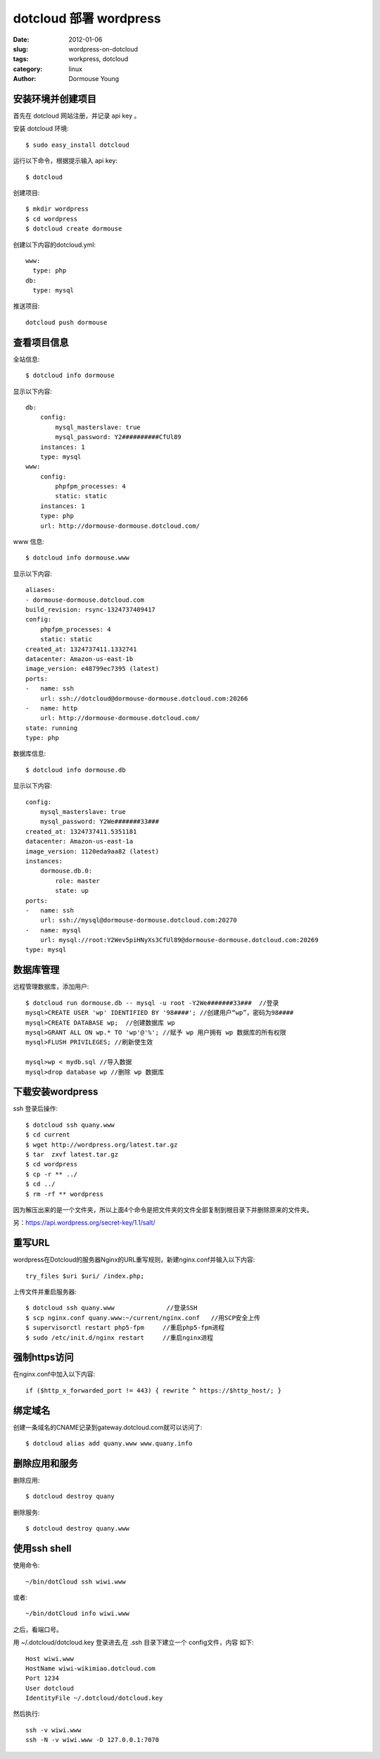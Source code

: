 =======================
dotcloud 部署 wordpress
=======================

:date: 2012-01-06
:slug: wordpress-on-dotcloud
:tags: workpress, dotcloud
:category: linux
:author: Dormouse Young

安装环境并创建项目
==================

首先在 dotcloud 网站注册，并记录 api key 。

安装 dotcloud 环境::

    $ sudo easy_install dotcloud

运行以下命令，根据提示输入 api key::

    $ dotcloud

创建项目::

    $ mkdir wordpress
    $ cd wordpress
    $ dotcloud create dormouse

创建以下内容的dotcloud.yml::

    www:
      type: php
    db:
      type: mysql

推送项目::
    
    dotcloud push dormouse

查看项目信息
============

全站信息::

    $ dotcloud info dormouse

显示以下内容::

    db:
        config:
            mysql_masterslave: true
            mysql_password: Y2##########CfUl89
        instances: 1
        type: mysql
    www:
        config:
            phpfpm_processes: 4
            static: static
        instances: 1
        type: php
        url: http://dormouse-dormouse.dotcloud.com/

www 信息::

    $ dotcloud info dormouse.www

显示以下内容::

    aliases:
    - dormouse-dormouse.dotcloud.com
    build_revision: rsync-1324737409417
    config:
        phpfpm_processes: 4
        static: static
    created_at: 1324737411.1332741
    datacenter: Amazon-us-east-1b
    image_version: e48799ec7395 (latest)
    ports:
    -   name: ssh
        url: ssh://dotcloud@dormouse-dormouse.dotcloud.com:20266
    -   name: http
        url: http://dormouse-dormouse.dotcloud.com/
    state: running
    type: php

数据库信息::

    $ dotcloud info dormouse.db

显示以下内容::

    config:
        mysql_masterslave: true
        mysql_password: Y2We#######33###
    created_at: 1324737411.5351181
    datacenter: Amazon-us-east-1a
    image_version: 1120eda9aa82 (latest)
    instances:
        dormouse.db.0:
            role: master
            state: up
    ports:
    -   name: ssh
        url: ssh://mysql@dormouse-dormouse.dotcloud.com:20270
    -   name: mysql
        url: mysql://root:Y2Wev5piHNyXs3CfUl89@dormouse-dormouse.dotcloud.com:20269
    type: mysql

数据库管理
==========

远程管理数据库，添加用户::

    $ dotcloud run dormouse.db -- mysql -u root -Y2We#######33###  //登录
    mysql>CREATE USER 'wp' IDENTIFIED BY '98####'; //创建用户“wp”，密码为98####
    mysql>CREATE DATABASE wp;  //创建数据库 wp
    mysql>GRANT ALL ON wp.* TO 'wp'@'%'; //赋予 wp 用户拥有 wp 数据库的所有权限
    mysql>FLUSH PRIVILEGES; //刷新使生效

    mysql>wp < mydb.sql //导入数据
    mysql>drop database wp //删除 wp 数据库

下载安装wordpress
=================

ssh 登录后操作::

    $ dotcloud ssh quany.www
    $ cd current
    $ wget http://wordpress.org/latest.tar.gz
    $ tar  zxvf latest.tar.gz
    $ cd wordpress
    $ cp -r ** ../
    $ cd ../
    $ rm -rf ** wordpress

因为解压出来的是一个文件夹，所以上面4个命令是把文件夹的文件全部复制到根目录下并删除原来的文件夹。

另：https://api.wordpress.org/secret-key/1.1/salt/

重写URL
=========

wordpress在Dotcloud的服务器Nginx的URL重写规则，新建nginx.conf并输入以下内容::

    try_files $uri $uri/ /index.php;

上传文件并重启服务器::

    $ dotcloud ssh quany.www              //登录SSH
    $ scp nginx.conf quany.www:~/current/nginx.conf   //用SCP安全上传
    $ supervisorctl restart php5-fpm     //重启php5-fpm进程
    $ sudo /etc/init.d/nginx restart     //重启nginx进程

强制https访问
=============

在nginx.conf中加入以下内容::

    if ($http_x_forwarded_port != 443) { rewrite ^ https://$http_host/; }

绑定域名
========

创建一条域名的CNAME记录到gateway.dotcloud.com就可以访问了::

    $ dotcloud alias add quany.www www.quany.info

删除应用和服务
==============

删除应用::

    $ dotcloud destroy quany

删除服务::

    $ dotcloud destroy quany.www



使用ssh shell
=============
使用命令::

    ~/bin/dotCloud ssh wiwi.www

或者::

    ~/bin/dotCloud info wiwi.www
    
之后，看端口号。

用 ~/.dotcloud/dotcloud.key 登录进去,在 .ssh 目录下建立一个 config文件，内容
如下::

    Host wiwi.www
    HostName wiwi-wikimiao.dotcloud.com
    Port 1234
    User dotcloud
    IdentityFile ~/.dotcloud/dotcloud.key

然后执行::
    
    ssh -v wiwi.www
    ssh -N -v wiwi.www -D 127.0.0.1:7070


